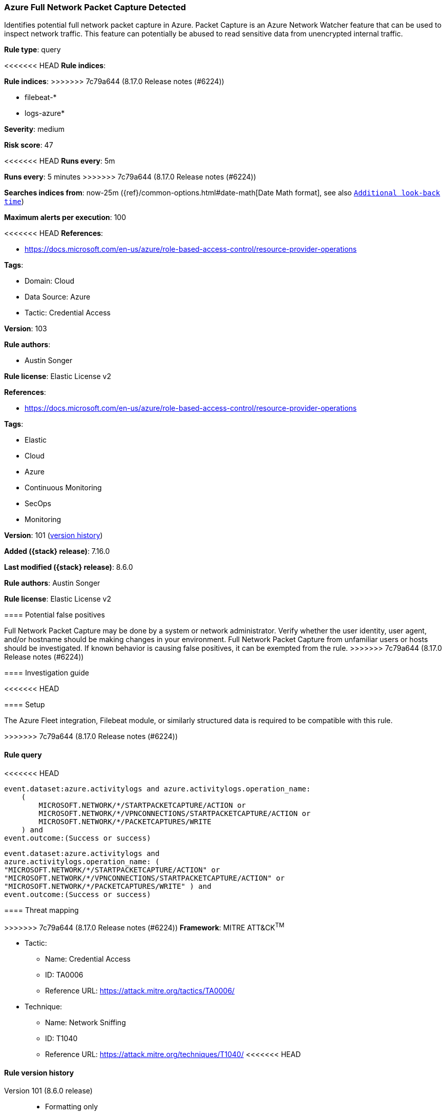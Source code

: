 [[azure-full-network-packet-capture-detected]]
=== Azure Full Network Packet Capture Detected

Identifies potential full network packet capture in Azure. Packet Capture is an Azure Network Watcher feature that can be used to inspect network traffic. This feature can potentially be abused to read sensitive data from unencrypted internal traffic.

*Rule type*: query

<<<<<<< HEAD
*Rule indices*: 
=======
*Rule indices*:
>>>>>>> 7c79a644 (8.17.0 Release notes  (#6224))

* filebeat-*
* logs-azure*

*Severity*: medium

*Risk score*: 47

<<<<<<< HEAD
*Runs every*: 5m
=======
*Runs every*: 5 minutes
>>>>>>> 7c79a644 (8.17.0 Release notes  (#6224))

*Searches indices from*: now-25m ({ref}/common-options.html#date-math[Date Math format], see also <<rule-schedule, `Additional look-back time`>>)

*Maximum alerts per execution*: 100

<<<<<<< HEAD
*References*: 

* https://docs.microsoft.com/en-us/azure/role-based-access-control/resource-provider-operations

*Tags*: 

* Domain: Cloud
* Data Source: Azure
* Tactic: Credential Access

*Version*: 103

*Rule authors*: 

* Austin Songer

*Rule license*: Elastic License v2

=======
*References*:

* https://docs.microsoft.com/en-us/azure/role-based-access-control/resource-provider-operations

*Tags*:

* Elastic
* Cloud
* Azure
* Continuous Monitoring
* SecOps
* Monitoring

*Version*: 101 (<<azure-full-network-packet-capture-detected-history, version history>>)

*Added ({stack} release)*: 7.16.0

*Last modified ({stack} release)*: 8.6.0

*Rule authors*: Austin Songer

*Rule license*: Elastic License v2

==== Potential false positives

Full Network Packet Capture may be done by a system or network administrator. Verify whether the user identity, user agent, and/or hostname should be making changes in your environment. Full Network Packet Capture from unfamiliar users or hosts should be investigated. If known behavior is causing false positives, it can be exempted from the rule.
>>>>>>> 7c79a644 (8.17.0 Release notes  (#6224))

==== Investigation guide


<<<<<<< HEAD


==== Setup


The Azure Fleet integration, Filebeat module, or similarly structured data is required to be compatible with this rule.
=======
[source,markdown]
----------------------------------

----------------------------------

>>>>>>> 7c79a644 (8.17.0 Release notes  (#6224))

==== Rule query


<<<<<<< HEAD
[source, js]
----------------------------------
event.dataset:azure.activitylogs and azure.activitylogs.operation_name:
    (
        MICROSOFT.NETWORK/*/STARTPACKETCAPTURE/ACTION or
        MICROSOFT.NETWORK/*/VPNCONNECTIONS/STARTPACKETCAPTURE/ACTION or
        MICROSOFT.NETWORK/*/PACKETCAPTURES/WRITE
    ) and
event.outcome:(Success or success)

----------------------------------

=======
[source,js]
----------------------------------
event.dataset:azure.activitylogs and
azure.activitylogs.operation_name: (
"MICROSOFT.NETWORK/*/STARTPACKETCAPTURE/ACTION" or
"MICROSOFT.NETWORK/*/VPNCONNECTIONS/STARTPACKETCAPTURE/ACTION" or
"MICROSOFT.NETWORK/*/PACKETCAPTURES/WRITE" ) and
event.outcome:(Success or success)
----------------------------------

==== Threat mapping

>>>>>>> 7c79a644 (8.17.0 Release notes  (#6224))
*Framework*: MITRE ATT&CK^TM^

* Tactic:
** Name: Credential Access
** ID: TA0006
** Reference URL: https://attack.mitre.org/tactics/TA0006/
* Technique:
** Name: Network Sniffing
** ID: T1040
** Reference URL: https://attack.mitre.org/techniques/T1040/
<<<<<<< HEAD
=======

[[azure-full-network-packet-capture-detected-history]]
==== Rule version history

Version 101 (8.6.0 release)::
* Formatting only

Version 100 (8.5.0 release)::
* Formatting only

Version 3 (8.4.0 release)::
* Updated query, changed from:
+
[source, js]
----------------------------------
event.dataset:azure.activitylogs and
azure.activitylogs.operation_name: (
"MICROSOFT.NETWORK/*/STARTPACKETCAPTURE/ACTION" or
"MICROSOFT.NETWORK/*/VPNCONNECTIONS/STARTPACKETCAPTURE/ACTION" or
"MICROSOFT.NETWORK/*/PACKETCAPTURES/WRITE" ) and
event.outcome:(Success or success)
----------------------------------

>>>>>>> 7c79a644 (8.17.0 Release notes  (#6224))
